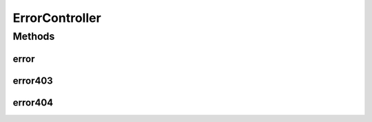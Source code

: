 .. java:import:: java.security Principal

.. java:import:: java.util Map

.. java:import:: javax.servlet.http HttpServletRequest

.. java:import:: org.apache.log4j Logger

.. java:import:: org.springframework.beans.factory.annotation Autowired

.. java:import:: org.springframework.stereotype Controller

.. java:import:: org.springframework.web.bind.annotation RequestMapping

.. java:import:: com.ncr ATMMonitoring.service.BankCompanyService

ErrorController
===============

.. java:package:: com.ncr.ATMMonitoring.controller
   :noindex:

.. java:type:: @Controller public class ErrorController extends GenericController

   The Class ErrorController. Controller for handling HTTP petitions that resulted in an error.

   :author: Jorge López Fernández (lopez.fernandez.jorge@gmail.com)

Methods
-------
error
^^^^^

.. java:method:: @RequestMapping public String error(Map<String, Object> map, HttpServletRequest request, Principal principal)
   :outertype: ErrorController

   Generic error.

   :param map: the map
   :param request: the request
   :param principal: the principal
   :return: the petition response

error403
^^^^^^^^

.. java:method:: @RequestMapping public String error403(Map<String, Object> map, HttpServletRequest request, Principal principal)
   :outertype: ErrorController

   403 error.

   :param map: the map
   :param request: the request
   :param principal: the principal
   :return: the petition response

error404
^^^^^^^^

.. java:method:: @RequestMapping public String error404(Map<String, Object> map, HttpServletRequest request, Principal principal)
   :outertype: ErrorController

   404 error.

   :param map: the map
   :param request: the request
   :param principal: the principal
   :return: the petition response

